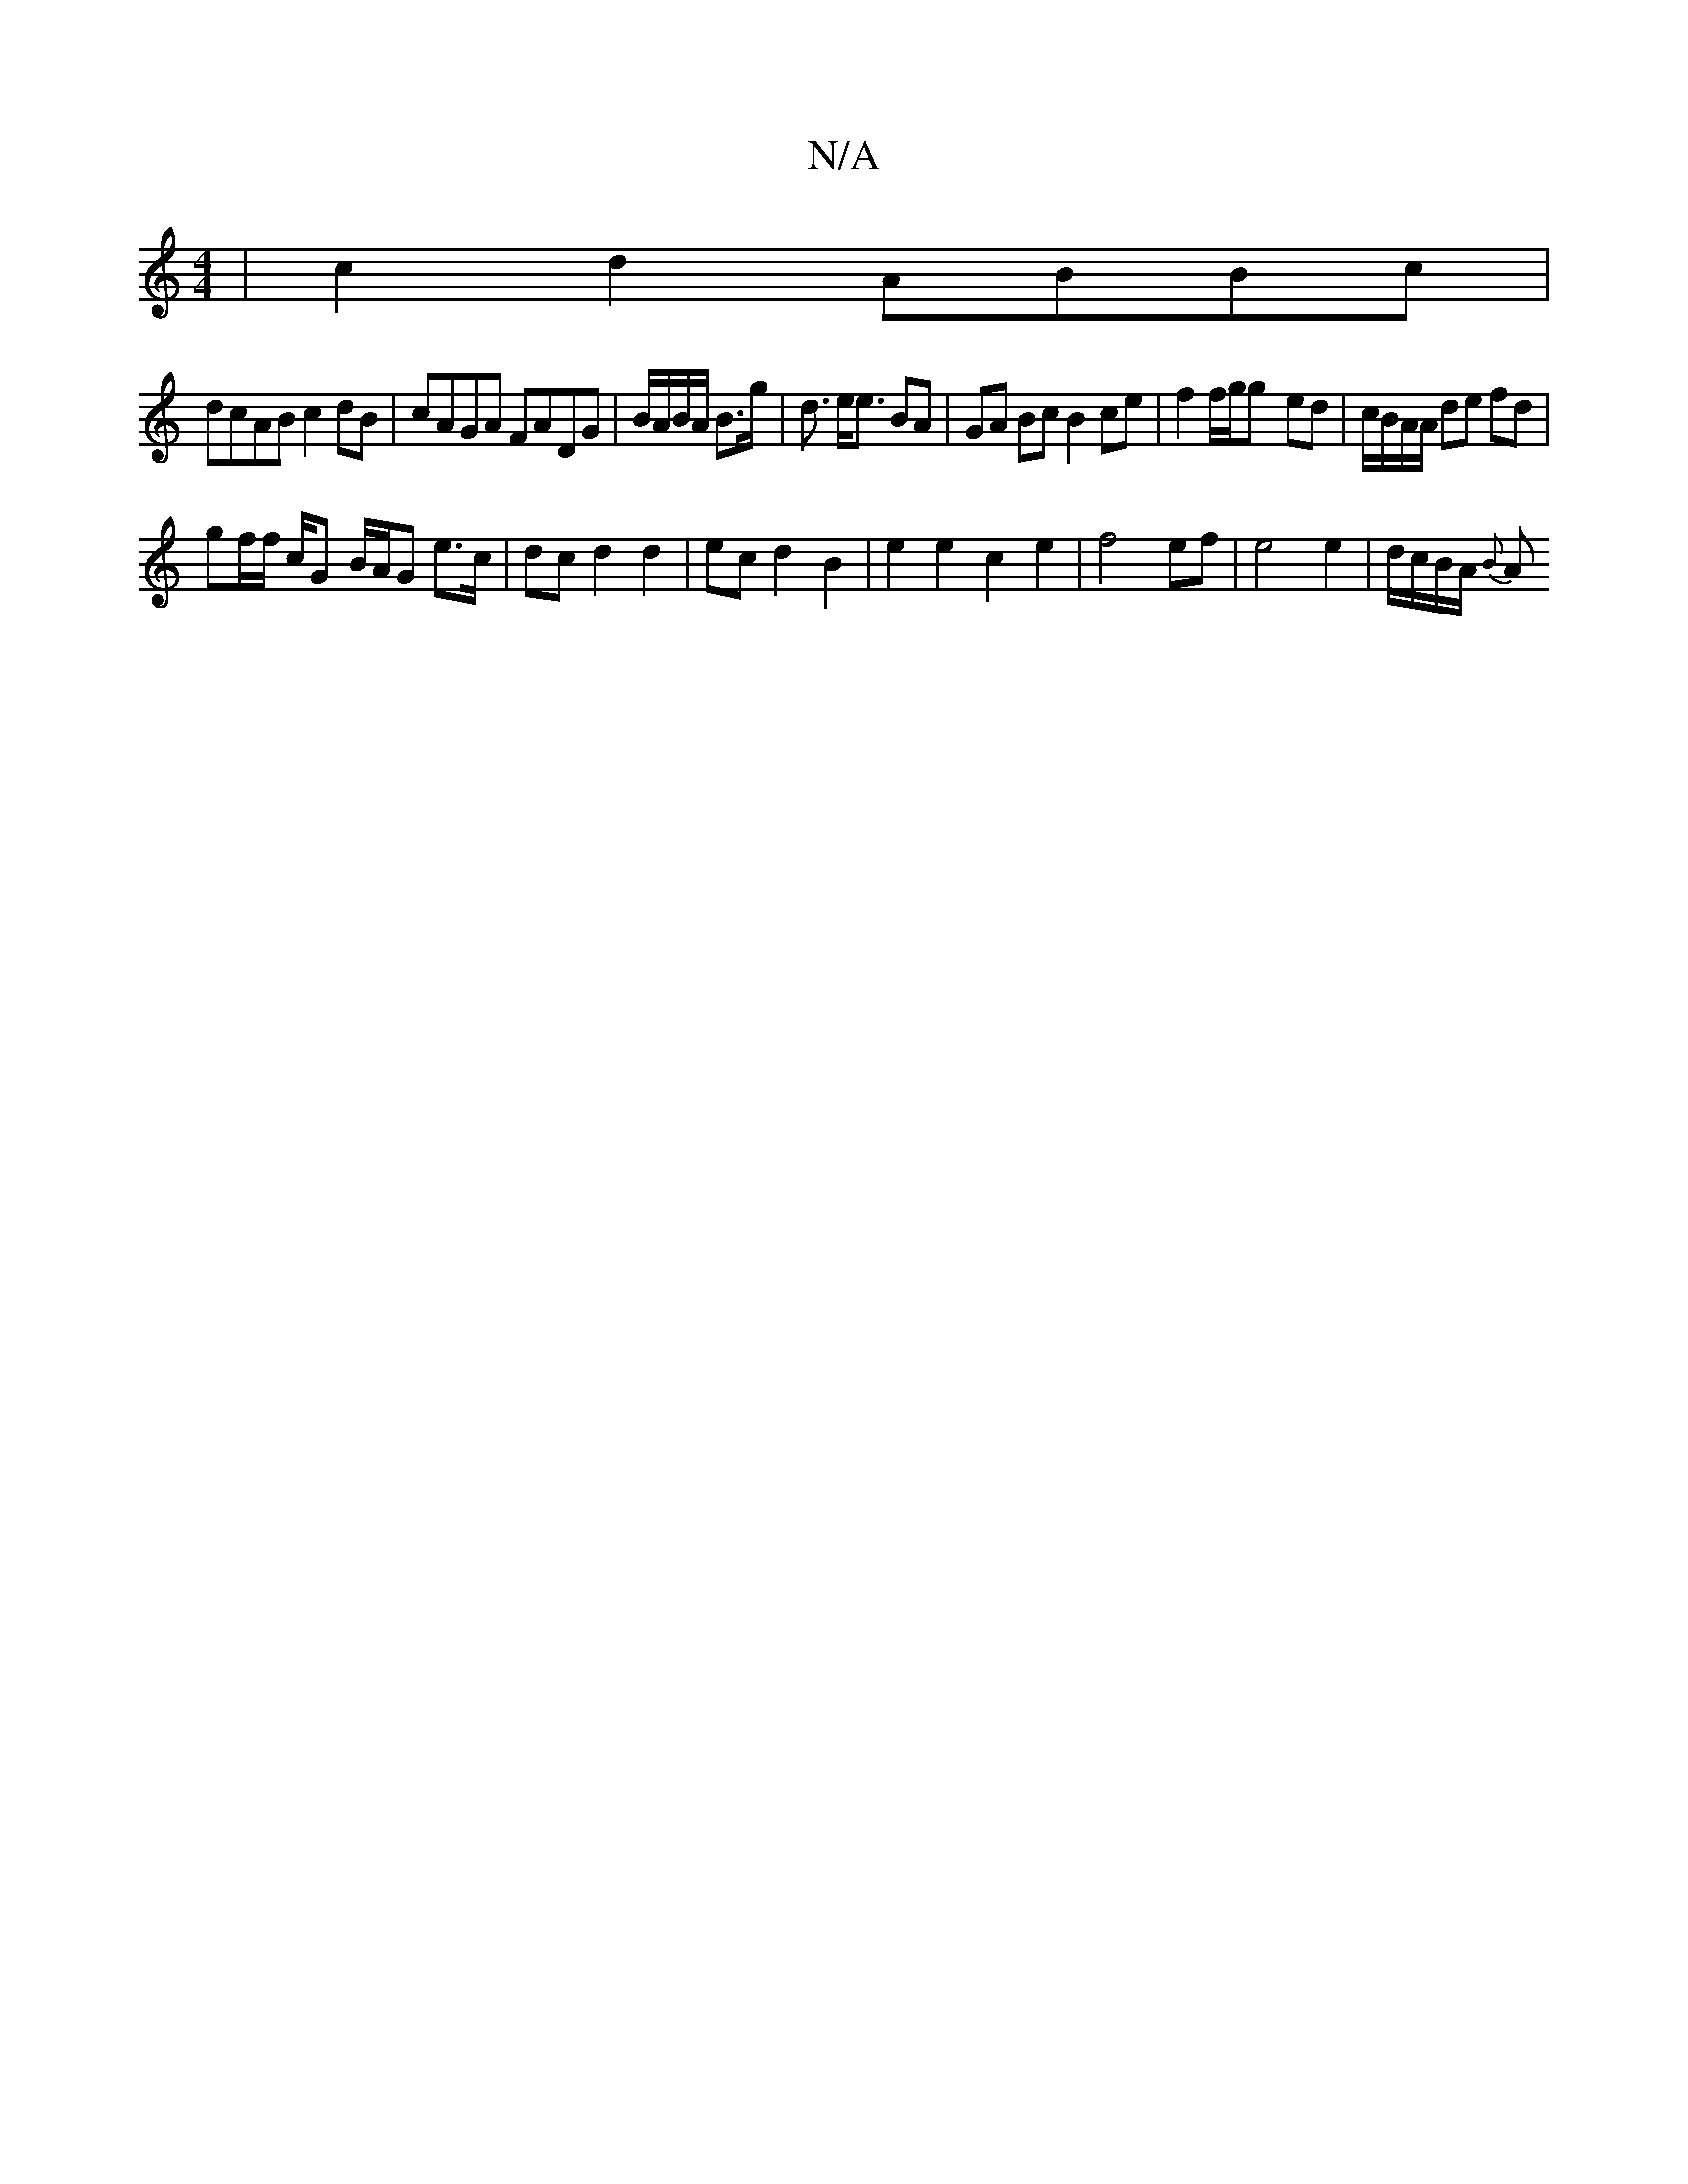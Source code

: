 X:1
T:N/A
M:4/4
R:N/A
K:Cmajor
 | c2 d2 ABBc|
dcAB c2dB|cAGA FADG|B/A/B/A/ B3/g/ | d3/ e<e BA | GA Bc B2 ce | f2 f/g/g- ed | c/B/A/A/ de fd |
gf/f/ c/2G- B/A/G e>c | dc d2 d2 | ec d2 B2 | e2 e2 c2 e2 | f4 ef | e4 e2 | d/c/B/A/ {B}A